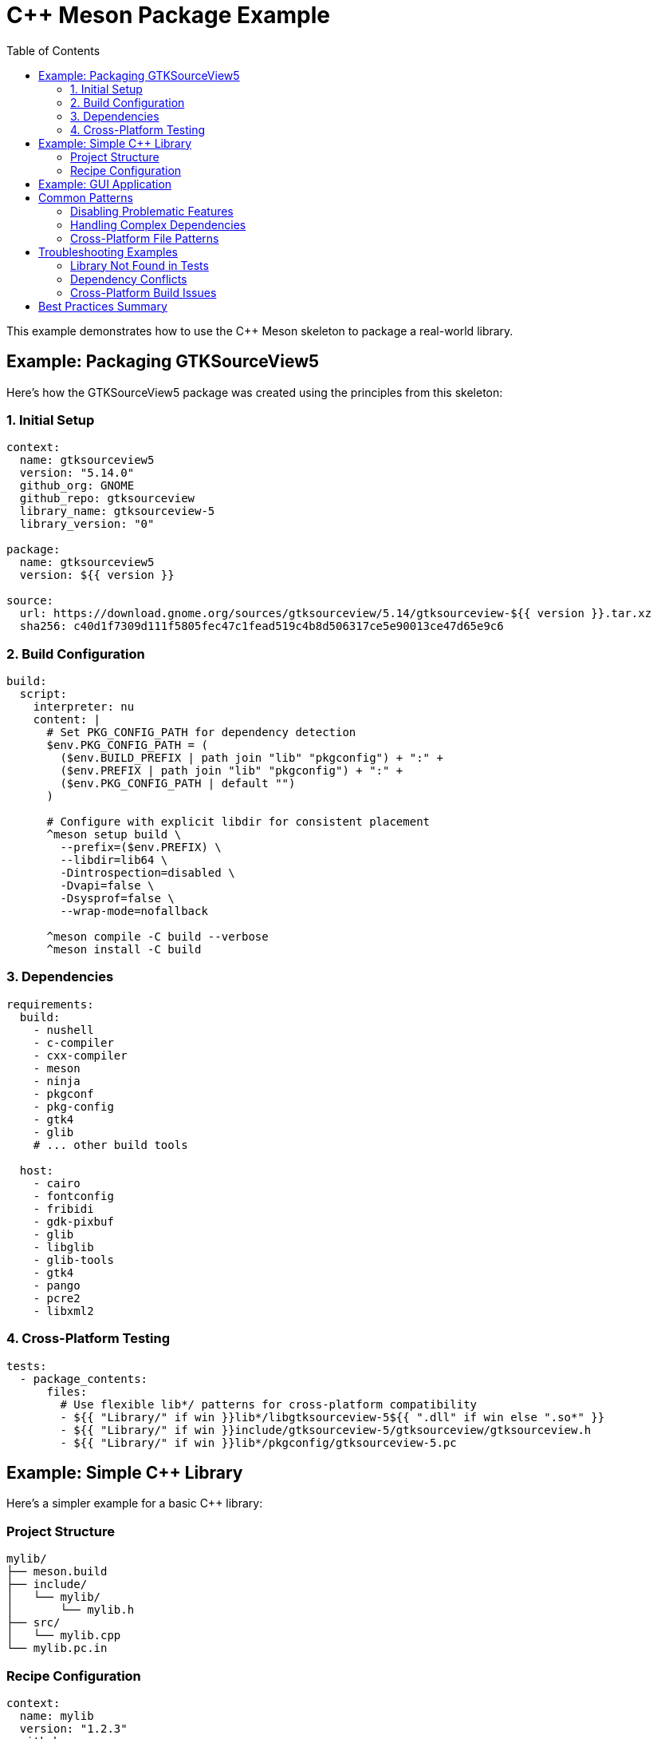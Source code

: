 = C++ Meson Package Example
:toc:

This example demonstrates how to use the C++ Meson skeleton to package a real-world library.

== Example: Packaging GTKSourceView5

Here's how the GTKSourceView5 package was created using the principles from this skeleton:

=== 1. Initial Setup

[source,yaml]
----
context:
  name: gtksourceview5
  version: "5.14.0"
  github_org: GNOME
  github_repo: gtksourceview
  library_name: gtksourceview-5
  library_version: "0"

package:
  name: gtksourceview5
  version: ${{ version }}

source:
  url: https://download.gnome.org/sources/gtksourceview/5.14/gtksourceview-${{ version }}.tar.xz
  sha256: c40d1f7309d111f5805fec47c1fead519c4b8d506317ce5e90013ce47d65e9c6
----

=== 2. Build Configuration

[source,yaml]
----
build:
  script:
    interpreter: nu
    content: |
      # Set PKG_CONFIG_PATH for dependency detection
      $env.PKG_CONFIG_PATH = (
        ($env.BUILD_PREFIX | path join "lib" "pkgconfig") + ":" +
        ($env.PREFIX | path join "lib" "pkgconfig") + ":" +
        ($env.PKG_CONFIG_PATH | default "")
      )

      # Configure with explicit libdir for consistent placement
      ^meson setup build \
        --prefix=($env.PREFIX) \
        --libdir=lib64 \
        -Dintrospection=disabled \
        -Dvapi=false \
        -Dsysprof=false \
        --wrap-mode=nofallback

      ^meson compile -C build --verbose
      ^meson install -C build
----

=== 3. Dependencies

[source,yaml]
----
requirements:
  build:
    - nushell
    - c-compiler
    - cxx-compiler
    - meson
    - ninja
    - pkgconf
    - pkg-config
    - gtk4
    - glib
    # ... other build tools

  host:
    - cairo
    - fontconfig
    - fribidi
    - gdk-pixbuf
    - glib
    - libglib
    - glib-tools
    - gtk4
    - pango
    - pcre2
    - libxml2
----

=== 4. Cross-Platform Testing

[source,yaml]
----
tests:
  - package_contents:
      files:
        # Use flexible lib*/ patterns for cross-platform compatibility
        - ${{ "Library/" if win }}lib*/libgtksourceview-5${{ ".dll" if win else ".so*" }}
        - ${{ "Library/" if win }}include/gtksourceview-5/gtksourceview/gtksourceview.h
        - ${{ "Library/" if win }}lib*/pkgconfig/gtksourceview-5.pc
----

== Example: Simple C++ Library

Here's a simpler example for a basic C++ library:

=== Project Structure
[source,text]
----
mylib/
├── meson.build
├── include/
│   └── mylib/
│       └── mylib.h
├── src/
│   └── mylib.cpp
└── mylib.pc.in
----

=== Recipe Configuration

[source,yaml]
----
context:
  name: mylib
  version: "1.2.3"
  github_org: myorg
  github_repo: mylib
  library_name: mylib
  library_version: "1"

package:
  name: ${{ name }}
  version: ${{ version }}

source:
  url: https://github.com/${{ github_org }}/${{ github_repo }}/archive/v${{ version }}.tar.gz
  sha256: "your-checksum-here"

build:
  script:
    interpreter: nu
    content: |
      $env.PKG_CONFIG_PATH = (
        ($env.BUILD_PREFIX | path join "lib64" "pkgconfig") + ":" +
        ($env.PREFIX | path join "lib64" "pkgconfig") + ":" +
        ($env.PKG_CONFIG_PATH | default "")
      )

      ^meson setup build \
        --prefix=($env.PREFIX) \
        --libdir=lib64 \
        --buildtype=release

      ^meson compile -C build --verbose
      ^meson install -C build

requirements:
  build:
    - nushell
    - meson
    - ninja
    - pkgconf
    - ${{ compiler('cxx') }}

tests:
  - package_contents:
      files:
        - lib*/libmylib.so*
        - include/mylib/mylib.h
        - lib*/pkgconfig/mylib.pc
----

== Example: GUI Application

For a GTK application with desktop integration:

[source,yaml]
----
context:
  name: myapp
  version: "2.1.0"
  github_org: myorg
  github_repo: myapp

build:
  script:
    interpreter: nu
    content: |
      # Standard meson setup for GUI apps
      $env.PKG_CONFIG_PATH = (
        ($env.BUILD_PREFIX | path join "lib64" "pkgconfig") + ":" +
        ($env.PREFIX | path join "lib64" "pkgconfig") + ":" +
        ($env.PKG_CONFIG_PATH | default "")
      )

      ^meson setup build \
        --prefix=($env.PREFIX) \
        --libdir=lib64 \
        -Dgtk4=true

      ^meson compile -C build --verbose
      ^meson install -C build

requirements:
  host:
    - gtk4
    - glib
    - libglib
    - cairo
    - pango
    - gdk-pixbuf

tests:
  - package_contents:
      files:
        - bin/myapp
        - share/applications/myapp.desktop
        - share/icons/hicolor/*/apps/myapp.png
        - share/glib-2.0/schemas/org.myorg.myapp.gschema.xml
----

== Common Patterns

=== Disabling Problematic Features

Many GNOME libraries have features that can cause dependency conflicts:

[source,bash]
----
^meson setup build \
  --prefix=($env.PREFIX) \
  --libdir=lib64 \
  -Dintrospection=disabled \  # Disable GObject introspection
  -Dvapi=false \              # Disable Vala bindings
  -Dsysprof=false \           # Disable profiling support
  -Ddocs=false \              # Disable documentation
  -Dtests=false               # Disable test building
----

=== Handling Complex Dependencies

For packages with many GTK/GNOME dependencies:

[source,yaml]
----
requirements:
  build:
    - glib-tools              # For gschema compilation
    - gettext                 # For internationalization
    - itstool                 # For documentation

  host:
    # Core GNOME stack
    - glib
    - libglib
    - gtk4
    - cairo
    - pango
    - gdk-pixbuf

    # Text and fonts
    - fontconfig
    - freetype
    - harfbuzz
    - fribidi

    # System libraries
    - libxml2
    - pcre2
    - zlib
----

=== Cross-Platform File Patterns

Always use flexible patterns for cross-platform compatibility:

[source,yaml]
----
tests:
  - package_contents:
      files:
        # Libraries - works on both lib/ and lib64/ systems
        - ${{ "Library/" if win }}lib*/libname${{ ".dll" if win else ".so*" }}

        # Headers - consistent across platforms
        - ${{ "Library/" if win }}include/name/name.h

        # pkg-config - flexible lib directory
        - ${{ "Library/" if win }}lib*/pkgconfig/name.pc

        # Executables - handle .exe extension
        - ${{ "Library/" if win }}bin/name${{ ".exe" if win }}

        # Data files - consistent paths
        - share/name/data/
        - share/applications/name.desktop  # Linux only
        - share/icons/hicolor/*/apps/name.png
----

== Troubleshooting Examples

=== Library Not Found in Tests

**Problem**: Test fails with "No match for file glob: lib64/libname.so*"

**Solution**: Use flexible pattern
[source,yaml]
----
# Before (rigid)
- lib64/libname.so*

# After (flexible)
- lib*/libname.so*
----

=== Dependency Conflicts

**Problem**: Complex dependency resolution failures during testing

**Solution**: Simplify tests and disable problematic features
[source,yaml]
----
build:
  script:
    content: |
      ^meson setup build \
        -Dintrospection=disabled \
        -Dvapi=false \
        -Dsysprof=false

tests:
  # Use only package_contents, avoid script tests
  - package_contents:
      files:
        - lib*/libname.so*
----

=== Cross-Platform Build Issues

**Problem**: Builds work locally but fail on different platforms

**Solution**: Comprehensive PKG_CONFIG_PATH and explicit libdir
[source,bash]
----
$env.PKG_CONFIG_PATH = (
  ($env.BUILD_PREFIX | path join "lib" "pkgconfig") + ":" +
  ($env.PREFIX | path join "lib" "pkgconfig") + ":" +
  ($env.BUILD_PREFIX | path join "lib64" "pkgconfig") + ":" +
  ($env.PREFIX | path join "lib64" "pkgconfig") + ":" +
  ($env.PKG_CONFIG_PATH | default "")
)

^meson setup build --prefix=($env.PREFIX) --libdir=lib64
----

== Best Practices Summary

1. **Always use `--libdir=lib64`** for consistent library placement
2. **Set comprehensive PKG_CONFIG_PATH** including both lib and lib64
3. **Use flexible `lib*/` patterns** in tests for cross-platform compatibility
4. **Disable problematic features** (introspection, vapi) for complex packages
5. **Focus on package_contents tests** rather than complex script tests
6. **Handle Windows paths** with `${{ "Library/" if win }}` prefix
7. **Test across platforms** before considering the recipe complete

This skeleton and these examples provide a robust foundation for packaging C++ projects with meson in conda-forge style packages.
